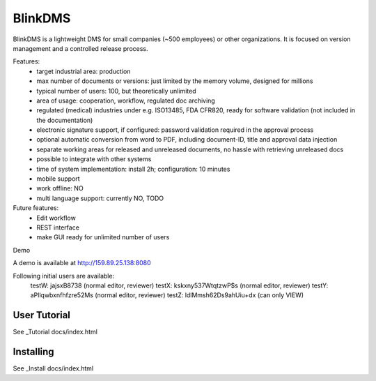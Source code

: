 BlinkDMS
========

BlinkDMS is a lightweight DMS for small companies (~500 employees) or other organizations. 
It is focused on version management and a controlled release process.


Features:
  * target industrial area: production
  * max number of documents or versions: just limited by the memory volume, designed for millions
  * typical number of users: 100, but theoretically unlimited
  * area of usage: cooperation, workflow, regulated doc archiving
  * regulated (medical) industries under e.g. ISO13485, FDA CFR820, ready for software validation (not included in the documentation)
  * electronic signature support, if configured: password validation required in the approval process
  * optional automatic conversion from word to PDF, including document-ID, title and approval data injection
  * separate working areas for released and unreleased documents, no hassle with retrieving unreleased docs
  * possible to integrate with other systems
  * time of system implementation: install 2h; configuration: 10 minutes
  * mobile support
  * work offline: NO
  * multi language support: currently NO, TODO

Future features:
  * Edit workflow
  * REST interface
  * make GUI ready for unlimited number of users
  
Demo

A demo is available at http://159.89.25.138:8080

Following initial users are available:
    testW: jajsxB8738  (normal editor, reviewer)
    testX: kskxny537WtqtzwP$s  (normal editor, reviewer)
    testY: aPllqwbxnfhfzre52Ms (normal editor, reviewer)
    testZ: ldlMmsh62Ds9ahUiu+dx (can only VIEW)

User Tutorial
-------------

See _Tutorial docs/index.html

Installing
----------

See _Install docs/index.html


  
  
  
  